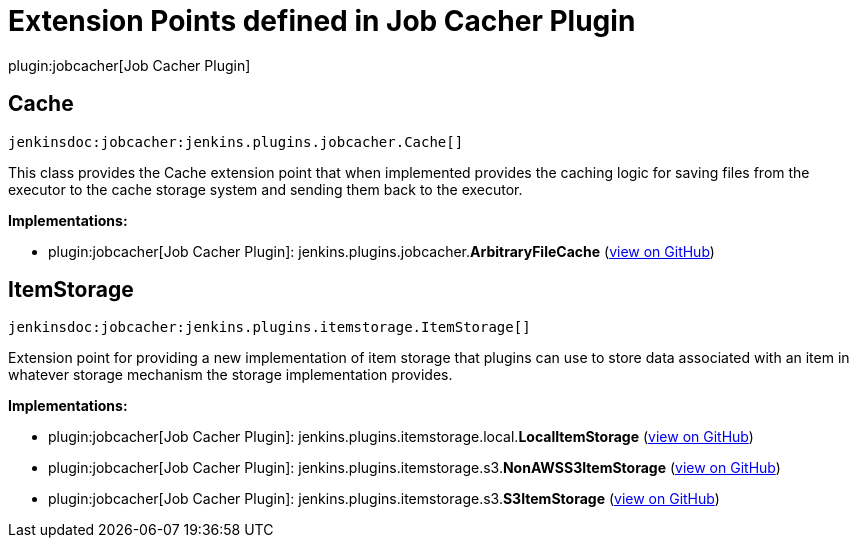 = Extension Points defined in Job Cacher Plugin

plugin:jobcacher[Job Cacher Plugin]

== Cache
`jenkinsdoc:jobcacher:jenkins.plugins.jobcacher.Cache[]`

+++ This class provides the Cache extension point that when implemented provides the caching logic for saving files+++ +++ from the executor to the cache storage system and sending them back to the executor.+++


**Implementations:**

* plugin:jobcacher[Job Cacher Plugin]: jenkins.+++<wbr/>+++plugins.+++<wbr/>+++jobcacher.+++<wbr/>+++**ArbitraryFileCache** (link:https://github.com/jenkinsci/jobcacher-plugin/search?q=ArbitraryFileCache&type=Code[view on GitHub])


== ItemStorage
`jenkinsdoc:jobcacher:jenkins.plugins.itemstorage.ItemStorage[]`

+++ Extension point for providing a new implementation of item storage that plugins can use to store data associated+++ +++ with an item in whatever storage mechanism the storage implementation provides.+++


**Implementations:**

* plugin:jobcacher[Job Cacher Plugin]: jenkins.+++<wbr/>+++plugins.+++<wbr/>+++itemstorage.+++<wbr/>+++local.+++<wbr/>+++**LocalItemStorage** (link:https://github.com/jenkinsci/jobcacher-plugin/search?q=LocalItemStorage&type=Code[view on GitHub])
* plugin:jobcacher[Job Cacher Plugin]: jenkins.+++<wbr/>+++plugins.+++<wbr/>+++itemstorage.+++<wbr/>+++s3.+++<wbr/>+++**NonAWSS3ItemStorage** (link:https://github.com/jenkinsci/jobcacher-plugin/search?q=NonAWSS3ItemStorage&type=Code[view on GitHub])
* plugin:jobcacher[Job Cacher Plugin]: jenkins.+++<wbr/>+++plugins.+++<wbr/>+++itemstorage.+++<wbr/>+++s3.+++<wbr/>+++**S3ItemStorage** (link:https://github.com/jenkinsci/jobcacher-plugin/search?q=S3ItemStorage&type=Code[view on GitHub])

